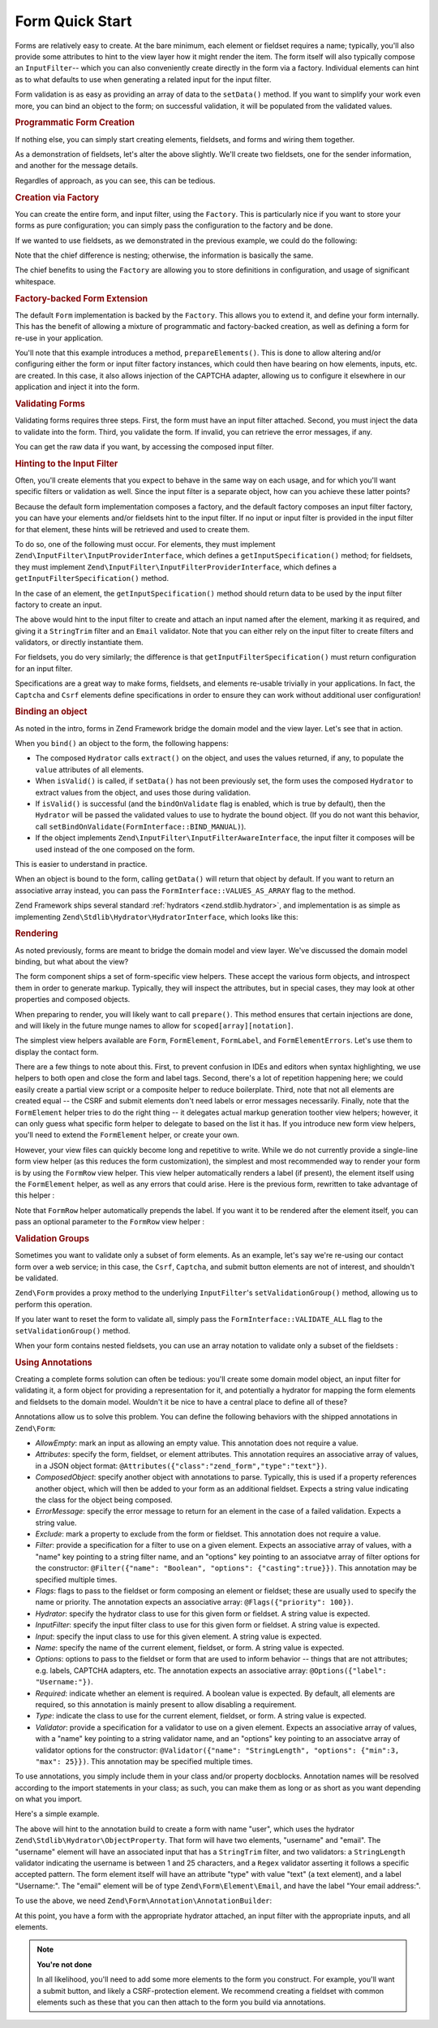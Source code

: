 .. _zend.form.quick-start:

Form Quick Start
================

Forms are relatively easy to create. At the bare minimum, each element or fieldset requires a name; typically,
you'll also provide some attributes to hint to the view layer how it might render the item. The form itself will
also typically compose an ``InputFilter``-- which you can also conveniently create directly in the form via a
factory. Individual elements can hint as to what defaults to use when generating a related input for the input
filter.

Form validation is as easy as providing an array of data to the ``setData()`` method. If you want to simplify your
work even more, you can bind an object to the form; on successful validation, it will be populated from the
validated values.

.. _zend.form.quick-start.programmatic:

.. rubric:: Programmatic Form Creation

If nothing else, you can simply start creating elements, fieldsets, and forms and wiring them together.

.. code-block:: php
   :linenos:

   use Zend\Captcha;
   use Zend\Form\Element;
   use Zend\Form\Fieldset;
   use Zend\Form\Form;
   use Zend\InputFilter\Input;
   use Zend\InputFilter\InputFilter;

   $name = new Element('name');
   $name->setLabel('Your name');
   $name->setAttributes(array(
       'type'  => 'text'
   ));

   $email = new Element('email');
   $email->setLabel('Your email address');
   $email->setAttributes(array(
       'type'  => 'email'
   ));

   $subject = new Element('subject');
   $subject->setLabel('Subject');
   $subject->setAttributes(array(
       'type'  => 'text'
   ));

   $message = new Element('message');
   $message->setLabel('Message');
   $message->setAttributes(array(
       'type'  => 'textarea'
   ));

   $captcha = new Element\Captcha('captcha');
   $captcha->setCaptcha(new Captcha\Dumb());
   $captcha->setLabel('Please verify you are human');

   $csrf = new Element\Csrf('security');

   $send = new Element('send');
   $send->setValue('Submit');
   $send->setAttributes(array(
       'type'  => 'submit'
   ));


   $form = new Form('contact');
   $form->add($name);
   $form->add($email);
   $form->add($subject);
   $form->add($message);
   $form->add($captcha);
   $form->add($csrf);
   $form->add($send);

   $nameInput = new Input('name');
   // configure input... and all others
   $inputFilter = new InputFilter();
   // attach all inputs

   $form->setInputFilter($inputFilter);

As a demonstration of fieldsets, let's alter the above slightly. We'll create two fieldsets, one for the sender
information, and another for the message details.

.. code-block:: php
   :linenos:

   $sender = new Fieldset('sender');
   $sender->add($name);
   $sender->add($email);

   $details = new Fieldset('details');
   $details->add($subject);
   $details->add($message);

   $form = new Form('contact');
   $form->add($sender);
   $form->add($details);
   $form->add($captcha);
   $form->add($csrf);
   $form->add($send);

Regardles of approach, as you can see, this can be tedious.

.. _zend.form.quick-start.factory:

.. rubric:: Creation via Factory

You can create the entire form, and input filter, using the ``Factory``. This is particularly nice if you want to
store your forms as pure configuration; you can simply pass the configuration to the factory and be done.

.. code-block:: php
   :linenos:

   use Zend\Form\Factory;
   $factory = new Factory();
   $form    = $factory->createForm(array(
       'hydrator' => 'Zend\Stdlib\Hydrator\ArraySerializable',
       'elements' => array(
           array(
               'spec' => array(
                   'name' => 'name',
                   'options' => array(
                       'label' => 'Your name',
                   ),
                   'attributes' => array(
                       'type'  => 'text'
                   ),
               )
           ),
           array(
               'spec' => array(
                   'name' => 'email',
                   'options' => array(
                       'label' => 'Your email address',
                   ),
                   'attributes' => array(
                       'type'  => 'email',
                   ),
               ),
           ),
           array(
               'spec' => array(
                   'name' => 'subject',
                   'options' => array(
                       'label' => 'Subject',
                   ),
                   'attributes' => array(
                       'type'  => 'text',
                   ),
               ),
           ),
           array(
               'spec' => array(
                   'name' => 'message',
                   'options' => array(
                       'label' => 'Message',
                   ),
                   'attributes' => array(
                       'type'  => 'textarea',
                   ),
               ),
           ),
           array(
               'spec' => array(
                   'type' => 'Zend\Form\Element\Captcha',
                   'name' => 'captcha',
                   'options' => array(
                       'label' => 'Please verify you are human',
                   ),
                   'attributes' => array(
                       'captcha' => array(
                           'class' => 'Dumb',
                       ),
                   ),
               ),
           ),
           array(
               'spec' => array(
                   'type' => 'Zend\Form\Element\Csrf',
                   'name' => 'security',
               ),
           ),
           array(
               'spec' => array(
                   'name' => 'send',
                   'options' => array(
                       'label' => 'Send',
                   ),
                   'attributes' => array(
                       'type'  => 'submit',
                   ),
               ),
           ),
       ),
       /* If we had fieldsets, they'd go here; fieldsets contain
        * "elements" and "fieldsets" keys, and potentially a "type"
        * key indicating the specific FieldsetInterface
        * implementation to use.
       'fieldsets' => array(
       ),
        */

       // Configuration to pass on to
       // Zend\InputFilter\Factory::createInputFilter()
       'input_filter' => array(
           /* ... */
       ),
   ));

If we wanted to use fieldsets, as we demonstrated in the previous example, we could do the following:

.. code-block:: php
   :linenos:

   use Zend\Form\Factory;
   $factory = new Factory();
   $form    = $factory->createForm(array(
       'hydrator'  => 'Zend\Stdlib\Hydrator\ArraySerializable'
       'fieldsets' => array(
           array(
               'name' => 'sender',
               'elements' => array(
                   array(
                       'name' => 'name',
                       'options' => array(
                           'label' => 'Your name',
               		   ),
                       'attributes' => array(
                           'type'  => 'text'
                       ),
                   ),
                   array(
                       'name' => 'email',
                       'options' => array(
                           'label' => 'Your email address',
               		   ),
                       'attributes' => array(
                           'type'  => 'email',
                       ),
                   ),
               ),
           ),
           array(
               'name' => 'details',
               'elements' => array(
                   array(
                       'name' => 'subject',
                       'options' => array(
                           'label' => 'Subject',
               		   ),
                       'attributes' => array(
                           'type'  => 'text',
                       ),
                   ),
                   array(
                       'name' => 'message',
                       'options' => array(
                           'label' => 'Message',
               		   ),
                       'attributes' => array(
                           'type'  => 'textarea',
                       ),
                   ),
               ),
           ),
       ),
       'elements' => array(
           array(
               'type' => 'Zend\Form\Element\Captcha',
               'name' => 'captcha',
               'options' => array(
                   'label' => 'Please verify you are human',
               ),
               'attributes' => array(
                   'captcha' => array(
                       'class' => 'Dumb',
                   ),
               ),
           ),
           array(
               'type' => 'Zend\Form\Element\Csrf',
               'name' => 'security',
           ),
           array(
               'name' => 'send',
               'options' => array(
                   'label' => 'Send',
               ),
               'attributes' => array(
                   'type'  => 'submit',
               ),
           ),
       ),

       // Configuration to pass on to
       // Zend\InputFilter\Factory::createInputFilter()
       'input_filter' => array(
           /* ... */
       ),
   ));

Note that the chief difference is nesting; otherwise, the information is basically the same.

The chief benefits to using the ``Factory`` are allowing you to store definitions in configuration, and usage of
significant whitespace.

.. _zend.form.quick-start.extension:

.. rubric:: Factory-backed Form Extension

The default ``Form`` implementation is backed by the ``Factory``. This allows you to extend it, and define your
form internally. This has the benefit of allowing a mixture of programmatic and factory-backed creation, as well as
defining a form for re-use in your application.

.. code-block:: php
   :linenos:

   namespace Contact;

   use Zend\Captcha\AdapterInterface as CaptchaAdapter;
   use Zend\Form\Element;
   use Zend\Form\Form;

   class ContactForm extends Form
   {
       protected $captcha;

       public function setCaptcha(CaptchaAdapter $captcha)
       {
           $this->captcha = $captcha;
       }

       public function prepareElements()
       {
           // add() can take either an Element/Fieldset instance,
           // or a specification, from which the appropriate object
           // will be built.

           $this->add(array(
               'name' => 'name',
               'options' => array(
                   'label' => 'Your name',
               ),
               'attributes' => array(
                   'type'  => 'text',
               ),
           ));
           $this->add(array(
               'name' => 'email',
               'options' => array(
                   'label' => 'Your email address',
               ),
               'attributes' => array(
                   'type'  => 'email',
               ),
           ));
           $this->add(array(
               'name' => 'subject',
               'options' => array(
                   'label' => 'Subject',
               ),
               'attributes' => array(
                   'type'  => 'text',
               ),
           ));
           $this->add(array(
               'name' => 'message',
               'options' => array(
                   'label' => 'Message',
               ),
               'attributes' => array(
                   'type'  => 'textarea',
               ),
           ));
           $this->add(array(
               'type' => 'Zend\Form\Element\Captcha',
               'name' => 'captcha',
               'options' => array(
                   'label' => 'Please verify you are human. ',
                   'captcha' => $this->captcha,
               ),
           ));
           $this->add(new Element\Csrf('security'));
           $this->add(array(
               'name' => 'send',
               'attributes' => array(
                   'type'  => 'submit',
                   'value' => 'Submit',
               ),
           ));

           // We could also define the input filter here, or
           // lazy-create it in the getInputFilter() method.
       }
   }

You'll note that this example introduces a method, ``prepareElements()``. This is done to allow altering and/or
configuring either the form or input filter factory instances, which could then have bearing on how elements,
inputs, etc. are created. In this case, it also allows injection of the CAPTCHA adapter, allowing us to configure
it elsewhere in our application and inject it into the form.

.. _zend.form.quick-start.validation:

.. rubric:: Validating Forms

Validating forms requires three steps. First, the form must have an input filter attached. Second, you must inject
the data to validate into the form. Third, you validate the form. If invalid, you can retrieve the error messages,
if any.

.. code-block:: php
   :linenos:

   $form = new Contact\ContactForm();

   // If the form doesn't define an input filter by default, inject one.
   $form->setInputFilter(new Contact\ContactFilter());

   // Get the data. In an MVC application, you might try:
   $data = $request->getPost();  // for POST data
   $data = $request->getQuery(); // for GET (or query string) data

   $form->setData($data);

   // Validate the form
   if ($form->isValid() {
       $validatedData = $form->getData();
   } else {
       $messages = $form->getMessages();
   }

You can get the raw data if you want, by accessing the composed input filter.

.. code-block:: php
   :linenos:

   $filter = $form->getInputFilter();

   $rawValues    = $filter->getRawValues();
   $nameRawValue = $filter->getRawValue('name');

.. _zend.form.quick-start.input-specification:

.. rubric:: Hinting to the Input Filter

Often, you'll create elements that you expect to behave in the same way on each usage, and for which you'll want
specific filters or validation as well. Since the input filter is a separate object, how can you achieve these
latter points?

Because the default form implementation composes a factory, and the default factory composes an input filter
factory, you can have your elements and/or fieldsets hint to the input filter. If no input or input filter is
provided in the input filter for that element, these hints will be retrieved and used to create them.

To do so, one of the following must occur. For elements, they must implement
``Zend\InputFilter\InputProviderInterface``, which defines a ``getInputSpecification()`` method; for fieldsets,
they must implement ``Zend\InputFilter\InputFilterProviderInterface``, which defines a
``getInputFilterSpecification()`` method.

In the case of an element, the ``getInputSpecification()`` method should return data to be used by the input filter
factory to create an input.

.. code-block:: php
   :linenos:

   namespace Contact\Form;

   use Zend\Form\Element;
   use Zend\InputFilter\InputProviderInterface;
   use Zend\Validator;

   class EmailElement extends Element implements InputProviderInterface
   {
       protected $attributes = array(
           'type' => 'email',
       );

       public function getInputSpecification()
       {
           return array(
               'name'     => $this->getName(),
               'required' => true,
               'filters'  => array(
                   array('name' => 'Zend\Filter\StringTrim'),
               ),
               'validators' => array(
                   new Validator\EmailAddress(),
               ),
           );
       }
   }

The above would hint to the input filter to create and attach an input named after the element, marking it as
required, and giving it a ``StringTrim`` filter and an ``Email`` validator. Note that you can either rely on the
input filter to create filters and validators, or directly instantiate them.

For fieldsets, you do very similarly; the difference is that ``getInputFilterSpecification()`` must return
configuration for an input filter.

.. code-block:: php
   :linenos:

   namespace Contact\Form;

   use Zend\Form\Fieldset;
   use Zend\InputFilter\InputFilterProviderInterface;

   class SenderFieldset extends Fieldset implements InputFilterProviderInterface
   {
       public function getInputFilterSpecification()
       {
           return array(
               'name' => array(
                   'required' => true,
                   'filters'  => array(
                       array('name' => 'Zend\Filter\StringTrim'),
                   ),
               ),
               'email' => array(
                   'required' => true,
                   'filters'  => array(
                       array('name' => 'Zend\Filter\StringTrim'),
                   ),
                   'validators' => array(
                       new Validator\Email(),
                   ),
               ),
           );
       }
   }

Specifications are a great way to make forms, fieldsets, and elements re-usable trivially in your applications. In
fact, the ``Captcha`` and ``Csrf`` elements define specifications in order to ensure they can work without
additional user configuration!

.. _zend.form.quick-start.binding:

.. rubric:: Binding an object

As noted in the intro, forms in Zend Framework bridge the domain model and the view layer. Let's see that in
action.

When you ``bind()`` an object to the form, the following happens:

- The composed ``Hydrator`` calls ``extract()`` on the object, and uses the values returned, if any, to populate
  the ``value`` attributes of all elements.

- When ``isValid()`` is called, if ``setData()`` has not been previously set, the form uses the composed
  ``Hydrator`` to extract values from the object, and uses those during validation.

- If ``isValid()`` is successful (and the ``bindOnValidate`` flag is enabled, which is true by default), then the
  ``Hydrator`` will be passed the validated values to use to hydrate the bound object. (If you do not want this
  behavior, call ``setBindOnValidate(FormInterface::BIND_MANUAL)``).

- If the object implements ``Zend\InputFilter\InputFilterAwareInterface``, the input filter it composes will be
  used instead of the one composed on the form.

This is easier to understand in practice.

.. code-block:: php
   :linenos:

   $contact = new ArrayObject;
   $contact['subject'] = '[Contact Form] ';
   $contact['message'] = 'Type your message here';

   $form    = new Contact\ContactForm;

   $form->bind($contact); // form now has default values for
                          // 'subject' and 'message'

   $data = array(
       'name'    => 'John Doe',
       'email'   => 'j.doe@example.tld',
       'subject' => '[Contact Form] \'sup?',
   );
   $form->setData($data);

   if ($form->isValid()) {
       // $contact now looks like:
       // array(
       //     'name'    => 'John Doe',
       //     'email'   => 'j.doe@example.tld',
       //     'subject' => '[Contact Form] \'sup?',
       //     'message' => 'Type your message here',
       // )
       // only as an ArrayObject
   }

When an object is bound to the form, calling ``getData()`` will return that object by default. If you want to
return an associative array instead, you can pass the ``FormInterface::VALUES_AS_ARRAY`` flag to the method.

.. code-block:: php
   :linenos:

   use Zend\Form\FormInterface;
   $data = $form->getData(FormInterface::VALUES_AS_ARRAY);

Zend Framework ships several standard :ref:`hydrators <zend.stdlib.hydrator>`, and implementation is as simple as
implementing ``Zend\Stdlib\Hydrator\HydratorInterface``, which looks like this:

.. code-block:: php
   :linenos:

   namespace Zend\Stdlib\Hydrator;

   interface Hydrator
   {
       /** @return array */
       public function extract($object);
       public function hydrate(array $data, $object);
   }

.. _zend.form.quick-start.rendering:

.. rubric:: Rendering

As noted previously, forms are meant to bridge the domain model and view layer. We've discussed the domain model
binding, but what about the view?

The form component ships a set of form-specific view helpers. These accept the various form objects, and introspect
them in order to generate markup. Typically, they will inspect the attributes, but in special cases, they may look
at other properties and composed objects.

When preparing to render, you will likely want to call ``prepare()``. This method ensures that certain injections
are done, and will likely in the future munge names to allow for ``scoped[array][notation]``.

The simplest view helpers available are ``Form``, ``FormElement``, ``FormLabel``, and
``FormElementErrors``. Let's use them to display the contact form.

.. code-block:: php
   :linenos:

   <?php
   // within a view script
   $form = $this->form;
   $form->prepare();

   // Assuming the "contact/process" route exists...
   $form->setAttribute('action', $this->url('contact/process'));

   // Set the method attribute for the form
   $form->setAttribute('method', 'post');

   // Get the form label plugin
   $formLabel = $this->plugin('formLabel');

   // Render the opening tag
   echo $this->form()->openTag($form);
   ?>
   <div class="form_element">
   <?php
       $name = $form->get('name');
       echo $formLabel->openTag() . $name->getAttribute('label');
       echo $this->formInput($name);
       echo $this->formElementErrors($name);
       echo $formLabel->closeTag();
   ?></div>

   <div class="form_element">
   <?php
       $subject = $form->get('subject');
       echo $formLabel->openTag() . $subject->getAttribute('label');
       echo $this->formInput($subject);
       echo $this->formElementErrors($subject);
       echo $formLabel->closeTag();
   ?></div>

   <div class="form_element">
   <?php
       $message = $form->get('message');
       echo $formLabel->openTag() . $message->getAttribute('label');
       echo $this->formInput($message);
       echo $this->formElementErrors($message);
       echo $formLabel->closeTag();
   ?></div>

   <div class="form_element">
   <?php
       $captcha = $form->get('captcha');
       echo $formLabel->openTag() . $captcha->getAttribute('label');
       echo $this->formInput($captcha);
       echo $this->formElementErrors($captcha);
       echo $formLabel->closeTag();
   ?></div>

   <?php echo $this->formElement($form->get('security')) ?>
   <?php echo $this->formElement($form->get('send')) ?>

   <?php echo $this->form()->closeTag() ?>

There are a few things to note about this. First, to prevent confusion in IDEs and editors when syntax
highlighting, we use helpers to both open and close the form and label tags. Second, there's a lot of repetition
happening here; we could easily create a partial view script or a composite helper to reduce boilerplate. Third,
note that not all elements are created equal -- the CSRF and submit elements don't need labels or error messages
necessarily. Finally, note that the ``FormElement`` helper tries to do the right thing -- it delegates actual
markup generation toother view helpers; however, it can only guess what specific form helper to delegate to based
on the list it has. If you introduce new form view helpers, you'll need to extend the ``FormElement`` helper, or
create your own.

However, your view files can quickly become long and repetitive to write. While we do not currently provide a
single-line form view helper (as this reduces the form customization), the simplest and most recommended way to
render your form is by using the ``FormRow`` view helper. This view helper automatically renders a label (if present),
the element itself using the ``FormElement`` helper, as well as any errors that could arise. Here is the previous form,
rewritten to take advantage of this helper :

.. code-block:: php
   :linenos:

   <?php
   // within a view script
   $form = $this->form;
   $form->prepare();

   // Assuming the "contact/process" route exists...
   $form->setAttribute('action', $this->url('contact/process'));

   // Set the method attribute for the form
   $form->setAttribute('method', 'post');

   // Render the opening tag
   echo $this->form()->openTag($form);
   ?>
   <div class="form_element">
   <?php
       $name = $form->get('name');
       echo $this->formRow($name);
   ?></div>

   <div class="form_element">
   <?php
       $subject = $form->get('subject');
       echo $this->formRow($subject);
   ?></div>

   <div class="form_element">
   <?php
       $message = $form->get('message');
       echo $this->formRow($message);
   ?></div>

   <div class="form_element">
   <?php
       $captcha = $form->get('captcha');
       echo $this->formRow($captcha);
   ?></div>

   <?php echo $this->formElement($form->get('security')) ?>
   <?php echo $this->formElement($form->get('send')) ?>

   <?php echo $this->form()->closeTag() ?>

Note that ``FormRow`` helper automatically prepends the label. If you want it to be rendered after the element itself,
you can pass an optional parameter to the ``FormRow`` view helper :

.. code-block:: php
   :linenos:

   <div class="form_element">
   <?php
       $name = $form->get('name');
       echo $this->formRow($name, **'append'**);
   ?></div>


.. _zend.form.quick-start.partial:

.. rubric:: Validation Groups

Sometimes you want to validate only a subset of form elements. As an example, let's say we're re-using our contact
form over a web service; in this case, the ``Csrf``, ``Captcha``, and submit button elements are not of interest,
and shouldn't be validated.

``Zend\Form`` provides a proxy method to the underlying ``InputFilter``'s ``setValidationGroup()`` method, allowing
us to perform this operation.

.. code-block:: php
   :linenos:

   $form->setValidationGroup('name', 'email', 'subject', 'message');
   $form->setData($data);
   if ($form->isValid()) {
       // Contains only the "name", "email", "subject", and "message" values
       $data = $form->getData();
   }

If you later want to reset the form to validate all, simply pass the ``FormInterface::VALIDATE_ALL`` flag to the
``setValidationGroup()`` method.

.. code-block:: php
   :linenos:

   use Zend\Form\FormInterface;
   $form->setValidationGroup(FormInterface::VALIDATE_ALL);

When your form contains nested fieldsets, you can use an array notation to validate only a subset of the fieldsets :

.. code-block:: php
   :linenos:

   $form->setValidationGroup(array(
   		'profile' => array(
   	    	'firstname',
   	    	'lastname'
   		)
   ));
   $form->setData($data);
   if ($form->isValid()) {
       // Contains only the "firstname" and "lastname" values from the
       // "profile" fieldset
       $data = $form->getData();
   }

.. _zend.form.quick-start.annotations:

.. rubric:: Using Annotations

Creating a complete forms solution can often be tedious: you'll create some domain model object, an input filter
for validating it, a form object for providing a representation for it, and potentially a hydrator for mapping the
form elements and fieldsets to the domain model. Wouldn't it be nice to have a central place to define all of
these?

Annotations allow us to solve this problem. You can define the following behaviors with the shipped annotations in
``Zend\Form``:

- *AllowEmpty*: mark an input as allowing an empty value. This annotation does not require a value.

- *Attributes*: specify the form, fieldset, or element attributes. This annotation requires an associative array of
  values, in a JSON object format: ``@Attributes({"class":"zend_form","type":"text"})``.

- *ComposedObject*: specify another object with annotations to parse. Typically, this is used if a property
  references another object, which will then be added to your form as an additional fieldset. Expects a string
  value indicating the class for the object being composed.

- *ErrorMessage*: specify the error message to return for an element in the case of a failed validation. Expects a
  string value.

- *Exclude*: mark a property to exclude from the form or fieldset. This annotation does not require a value.

- *Filter*: provide a specification for a filter to use on a given element. Expects an associative array of values,
  with a "name" key pointing to a string filter name, and an "options" key pointing to an associatve array of
  filter options for the constructor: ``@Filter({"name": "Boolean", "options": {"casting":true}})``. This annotation
  may be specified multiple times.

- *Flags*: flags to pass to the fieldset or form composing an element or fieldset; these are usually used to
  specify the name or priority. The annotation expects an associative array: ``@Flags({"priority": 100})``.

- *Hydrator*: specify the hydrator class to use for this given form or fieldset. A string value is expected.

- *InputFilter*: specify the input filter class to use for this given form or fieldset. A string value is expected.

- *Input*: specify the input class to use for this given element. A string value is expected.

- *Name*: specify the name of the current element, fieldset, or form. A string value is expected.

- *Options*: options to pass to the fieldset or form that are used to inform behavior -- things that are not
  attributes; e.g. labels, CAPTCHA adapters, etc. The annotation expects an associative array: ``@Options({"label":
  "Username:"})``.

- *Required*: indicate whether an element is required. A boolean value is expected. By default, all elements are
  required, so this annotation is mainly present to allow disabling a requirement.

- *Type*: indicate the class to use for the current element, fieldset, or form. A string value is expected.

- *Validator*: provide a specification for a validator to use on a given element. Expects an associative array of
  values, with a "name" key pointing to a string validator name, and an "options" key pointing to an associatve
  array of validator options for the constructor: ``@Validator({"name": "StringLength", "options": {"min":3, "max":
  25}})``. This annotation may be specified multiple times.

To use annotations, you simply include them in your class and/or property docblocks. Annotation names will be
resolved according to the import statements in your class; as such, you can make them as long or as short as you
want depending on what you import.

Here's a simple example.

.. code-block:: php
   :linenos:

   use Zend\Form\Annotation;

   /**
    * @Annotation\Name("user")
    * @Annotation\Hydrator("Zend\Stdlib\Hydrator\ObjectProperty")
    */
   class User
   {
       /**
        * @Annotation\Exclude()
        */
       public $id;

       /**
        * @Annotation\Filter({"name":"StringTrim"})
        * @Annotation\Validator({"name":"StringLength", "options":{"min":1, "max":25}})
        * @Annotation\Validator({"name":"Regex", "options":{"pattern":"/^[a-zA-Z][a-zA-Z0-9_-]{0,24}$/"}})
        * @Annotation\Attributes({"type":"text"})
        * @Annotation\Options({"label":"Username:"})
        */
       public $username;

       /**
        * @Annotation\Type("Zend\Form\Element\Email")
        * @Annotation\Options({"label":"Your email address:"})
        */
       public $email;
   }

The above will hint to the annotation build to create a form with name "user", which uses the hydrator
``Zend\Stdlib\Hydrator\ObjectProperty``. That form will have two elements, "username" and "email". The "username"
element will have an associated input that has a ``StringTrim`` filter, and two validators: a ``StringLength``
validator indicating the username is between 1 and 25 characters, and a ``Regex`` validator asserting it follows a
specific accepted pattern. The form element itself will have an attribute "type" with value "text" (a text
element), and a label "Username:". The "email" element will be of type ``Zend\Form\Element\Email``, and have the
label "Your email address:".

To use the above, we need ``Zend\Form\Annotation\AnnotationBuilder``:

.. code-block:: php
   :linenos:

   use Zend\Form\Annotation\AnnotationBuilder;

   $builder = new AnnotationBuilder();
   $form    = $builder->createForm('User');

At this point, you have a form with the appropriate hydrator attached, an input filter with the appropriate inputs,
and all elements.

.. note::

   **You're not done**

   In all likelihood, you'll need to add some more elements to the form you construct. For example, you'll want a
   submit button, and likely a CSRF-protection element. We recommend creating a fieldset with common elements such
   as these that you can then attach to the form you build via annotations.


